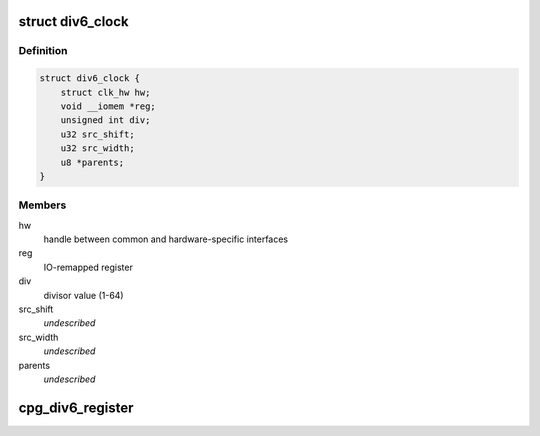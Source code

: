 .. -*- coding: utf-8; mode: rst -*-
.. src-file: drivers/clk/renesas/clk-div6.c

.. _`div6_clock`:

struct div6_clock
=================

.. c:type:: struct div6_clock

    CPG 6 bit divider clock

.. _`div6_clock.definition`:

Definition
----------

.. code-block:: c

    struct div6_clock {
        struct clk_hw hw;
        void __iomem *reg;
        unsigned int div;
        u32 src_shift;
        u32 src_width;
        u8 *parents;
    }

.. _`div6_clock.members`:

Members
-------

hw
    handle between common and hardware-specific interfaces

reg
    IO-remapped register

div
    divisor value (1-64)

src_shift
    *undescribed*

src_width
    *undescribed*

parents
    *undescribed*

.. _`cpg_div6_register`:

cpg_div6_register
=================

.. c:function:: struct clk *cpg_div6_register(const char *name, unsigned int num_parents, const char **parent_names, void __iomem *reg)

    Register a DIV6 clock

    :param const char \*name:
        Name of the DIV6 clock

    :param unsigned int num_parents:
        Number of parent clocks of the DIV6 clock (1, 4, or 8)

    :param const char \*\*parent_names:
        Array containing the names of the parent clocks

    :param void __iomem \*reg:
        Mapped register used to control the DIV6 clock

.. This file was automatic generated / don't edit.

